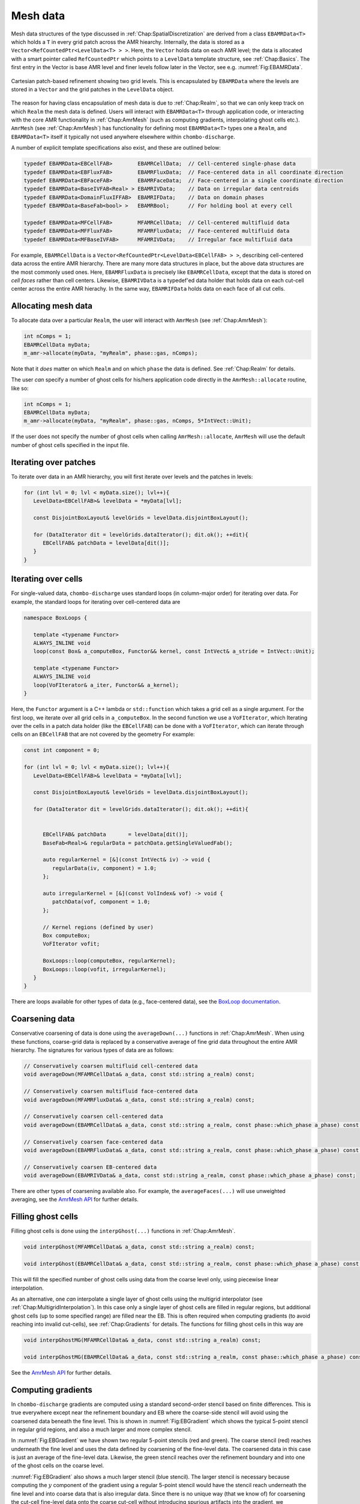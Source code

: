 .. _Chap:MeshData:

Mesh data
=========

Mesh data structures of the type discussed in :ref:`Chap:SpatialDiscretization` are derived from a class ``EBAMRData<T>`` which holds a ``T`` in every grid patch across the AMR hiearchy.
Internally, the data is stored as a ``Vector<RefCountedPtr<LevelData<T> > >``.
Here, the ``Vector`` holds data on each AMR level; the data is allocated with a smart pointer called ``RefCountedPtr`` which points to a ``LevelData`` template structure, see :ref:`Chap:Basics`.
The first entry in the Vector is base AMR level and finer levels follow later in the Vector, see e.g. :numref:`Fig:EBAMRData`.

.. _Fig:EBAMRData:
.. figure:: /_static/figures/PatchBasedAMR.png
   :width: 480px
   :align: center

   Cartesian patch-based refinement showing two grid levels.
   This is encapsulated by ``EBAMRData`` where the levels are stored in a ``Vector`` and the grid patches in the ``LevelData`` object. 

The reason for having class encapsulation of mesh data is due to :ref:`Chap:Realm`, so that we can only keep track on which ``Realm`` the mesh data is defined.
Users will interact with ``EBAMRData<T>`` through application code, or interacting with the core AMR functionality in :ref:`Chap:AmrMesh` (such as computing gradients, interpolating ghost cells etc.).
``AmrMesh`` (see :ref:`Chap:AmrMesh`) has functionality for defining most ``EBAMRData<T>`` types one a ``Realm``, and ``EBAMRData<T>`` itself it typically not used anywhere elsewhere within ``chombo-discharge``.

A number of explicit template specifications also exist, and these are outlined below: 

.. code-block:: c++

   typedef EBAMRData<EBCellFAB>        EBAMRCellData;  // Cell-centered single-phase data
   typedef EBAMRData<EBFluxFAB>        EBAMRFluxData;  // Face-centered data in all coordinate direction
   typedef EBAMRData<EBFaceFAB>        EBAMRFaceData;  // Face-centered in a single coordinate direction
   typedef EBAMRData<BaseIVFAB<Real> > EBAMRIVData;    // Data on irregular data centroids
   typedef EBAMRData<DomainFluxIFFAB>  EBAMRIFData;    // Data on domain phases
   typedef EBAMRData<BaseFab<bool> >   EBAMRBool;      // For holding bool at every cell

   typedef EBAMRData<MFCellFAB>        MFAMRCellData;  // Cell-centered multifluid data
   typedef EBAMRData<MFFluxFAB>        MFAMRFluxData;  // Face-centered multifluid data
   typedef EBAMRData<MFBaseIVFAB>      MFAMRIVData;    // Irregular face multifluid data   


For example, ``EBAMRCellData`` is a ``Vector<RefCountedPtr<LevelData<EBCellFAB> > >``, describing cell-centered data across the entire AMR hierarchy.
There are many more data structures in place, but the above data structures are the most commonly used ones.
Here, ``EBAMRFluxData`` is precisely like ``EBAMRCellData``, except that the data is stored on *cell faces* rather than cell centers.
Likewise, ``EBAMRIVData`` is a typedef'ed data holder that holds data on each cut-cell center across the entire AMR hierachy.
In the same way, ``EBAMRIFData`` holds data on each face of all cut cells. 

Allocating mesh data
--------------------

To allocate data over a particular ``Realm``, the user will interact with ``AmrMesh`` (see :ref:`Chap:AmrMesh`):

.. code-block:: c++

   int nComps = 1;
   EBAMRCellData myData;
   m_amr->allocate(myData, "myRealm", phase::gas, nComps);

Note that it *does* matter on which ``Realm`` and on which ``phase`` the data is defined.
See :ref:`Chap:Realm` for details.

The user *can* specify a number of ghost cells for his/hers application code directly in the ``AmrMesh::allocate`` routine, like so:

.. code-block:: c++

   int nComps = 1;
   EBAMRCellData myData;
   m_amr->allocate(myData, "myRealm", phase::gas, nComps, 5*IntVect::Unit);

If the user does not specify the number of ghost cells when calling ``AmrMesh::allocate``, ``AmrMesh`` will use the default number of ghost cells specified in the input file.




Iterating over patches
----------------------

To iterate over data in an AMR hierarchy, you will first iterate over levels and the patches in levels:

.. code-block:: c++

   for (int lvl = 0; lvl < myData.size(); lvl++){
      LevelData<EBCellFAB>& levelData = *myData[lvl];

      const DisjointBoxLayout& levelGrids = levelData.disjointBoxLayout();
      
      for (DataIterator dit = levelGrids.dataIterator(); dit.ok(); ++dit){
         EBCellFAB& patchData = levelData[dit()];
      }
   }

Iterating over cells
--------------------

For single-valued data, ``chombo-discharge`` uses standard loops (in column-major order) for iterating over data.
For example, the standard loops for iterating over cell-centered data are

.. code-block:: c++

   namespace BoxLoops {
   
      template <typename Functor>
      ALWAYS_INLINE void
      loop(const Box& a_computeBox, Functor&& kernel, const IntVect& a_stride = IntVect::Unit);

      template <typename Functor>
      ALWAYS_INLINE void
      loop(VoFIterator& a_iter, Functor&& a_kernel);
   }

Here, the ``Functor`` argument is a C++ lambda or ``std::function`` which takes a grid cell as a single argument.
For the first loop, we iterate over all grid cells in ``a_computeBox``.
In the second function we use a ``VoFIterator``, which 
Iterating over the cells in a patch data holder (like the ``EBCellFAB``) can be done with a ``VoFIterator``, which can iterate through cells on an ``EBCellFAB`` that are not covered by the geometry
For example:

.. code-block:: c++

   const int component = 0;

   for (int lvl = 0; lvl < myData.size(); lvl++){
      LevelData<EBCellFAB>& levelData = *myData[lvl];

      const DisjointBoxLayout& levelGrids = levelData.disjointBoxLayout();
      
      for (DataIterator dit = levelGrids.dataIterator(); dit.ok(); ++dit){

	 
         EBCellFAB& patchData       = levelData[dit()];
	 BaseFab<Real>& regularData = patchData.getSingleValuedFab();

	 auto regularKernel = [&](const IntVect& iv) -> void {
	    regularData(iv, component) = 1.0;
	 };

	 auto irregularKernel = [&](const VolIndex& vof) -> void {
	    patchData(vof, component = 1.0;
	 };

	 // Kernel regions (defined by user)
	 Box computeBox;
	 VoFIterator vofit;

	 BoxLoops::loop(computeBox, regularKernel);
	 BoxLoops::loop(vofit, irregularKernel);	 
      }
   }

There are loops available for other types of data (e.g., face-centered data), see the `BoxLoop documentation <https://chombo-discharge.github.io/chombo-discharge/doxygen/html/CD__BoxLoops_8H.html>`_.



.. _Chap:Coarsening:

Coarsening data
---------------

Conservative coarsening of data is done using the ``averageDown(...)`` functions in :ref:`Chap:AmrMesh`.
When using these functions, coarse-grid data is replaced by a conservative average of fine grid data throughout the entire AMR hierarchy.
The signatures for various types of data are as follows:

.. code-block:: c++

   // Conservatively coarsen multifluid cell-centered data
   void averageDown(MFAMRCellData& a_data, const std::string a_realm) const;

   // Conservatively coarsen multifluid face-centered data
   void averageDown(MFAMRFluxData& a_data, const std::string a_realm) const;

   // Conservatively coarsen cell-centered data
   void averageDown(EBAMRCellData& a_data, const std::string a_realm, const phase::which_phase a_phase) const;

   // Conservatively coarsen face-centered data   
   void averageDown(EBAMRFluxData& a_data, const std::string a_realm, const phase::which_phase a_phase) const;

   // Conservatively coarsen EB-centered data      
   void averageDown(EBAMRIVData& a_data, const std::string a_realm, const phase::which_phase a_phase) const;  

There are other types of coarsening available also.
For example, the ``averageFaces(...)`` will use unweighted averaging, see the `AmrMesh API <https://chombo-discharge.github.io/chombo-discharge/doxygen/html/classAmrMesh.html>`_ for further details. 

.. _Chap:GhostCells:

Filling ghost cells
-------------------

Filling ghost cells is done using the ``interpGhost(...)`` functions in :ref:`Chap:AmrMesh`.

.. code-block:: c++

   void interpGhost(MFAMRCellData& a_data, const std::string a_realm) const;

   void interpGhost(EBAMRCellData& a_data, const std::string a_realm, const phase::which_phase a_phase) const;

This will fill the specified number of ghost cells using data from the coarse level only, using piecewise linear interpolation. 

As an alternative, one *can* interpolate a single layer of ghost cells using the multigrid interpolator (see :ref:`Chap:MultigridInterpolation`).
In this case only a single layer of ghost cells are filled in regular regions, but additional ghost cells (up to some specified range) are filled near the EB.
This is often required when computing gradients (to avoid reaching into invalid cut-cells), see :ref:`Chap:Gradients` for details.
The functions for filling ghost cells in this way are

.. code-block:: c++

   void interpGhostMG(MFAMRCellData& a_data, const std::string a_realm) const;

   void interpGhostMG(EBAMRCellData& a_data, const std::string a_realm, const phase::which_phase a_phase) const;

See the `AmrMesh API <https://chombo-discharge.github.io/chombo-discharge/doxygen/html/classAmrMesh.html>`_ for further details. 

.. _Chap:Gradients:

Computing gradients
-------------------

In ``chombo-discharge`` gradients are computed using a standard second-order stencil based on finite differences.
This is true everywhere except near the refinement boundary and EB where the coarse-side stencil will avoid using the coarsened data beneath the fine level.
This is shown in :numref:`Fig:EBGradient` which shows the typical 5-point stencil in regular grid regions, and also a much larger and more complex stencil.

In :numref:`Fig:EBGradient` we have shown two regular 5-point stencils (red and green).
The coarse stencil (red) reaches underneath the fine level and uses the data defined by coarsening of the fine-level data.
The coarsened data in this case is just an average of the fine-level data.
Likewise, the green stencil reaches over the refinement boundary and into one of the ghost cells on the coarse level.

:numref:`Fig:EBGradient` also shows a much larger stencil (blue stencil).
The larger stencil is necessary because computing the :math:`y` component of the gradient using a regular 5-point stencil would have the stencil reach underneath the fine level and into coarse data that is also irregular data.
Since there is no unique way (that we know of) for coarsening the cut-cell fine-level data onto the coarse cut-cell without introducing spurious artifacts into the gradient, we reconstruct the gradient using a least squares procedure.
In this case we fetch a sufficiently large neighborhood of cells for computing a least squares minimization of a local solution reconstruction in the neighborhood of the coarse cell.
In order to avoid fetching potentially badly coarsened data, this neighborhood of cells only uses *valid* grid cells, i.e. the stencil does not reach underneath the fine level at all.
Once this neighborhood of cells is obtained, we compute the gradient using the procedure in :ref:`Chap:LeastSquares`. 

.. _Fig:EBGradient:
.. figure:: /_static/figures/EBGradient.png
   :width: 480px
   :align: center

   Example of stencils for computing gradients near embedded boundaries.
   The red stencil shows a regular 5-point stencil for computing the gradient on the coarse side of the refinement boundary; it reaches into the coarsened data beneath the fine level.
   The green stencil shows a similar 5-point stencil on the fine side of the refinement boundary; the stencil reaches over the refinement boundary and into one ghost cell.
   The blue stencils shows a much more complex stencil which is computed using a least squares reconstruction procedure. 

To compute gradients of a scalar, one can simply call ``AmrMesh::computeGradient(...)`` functions:

.. code-block:: c++

  void computeGradient(EBAMRCellData&           a_gradient,
		       const EBAMRCellData&     a_phi,
                       const std::string        a_realm,
                       const phase::which_phase a_phase) const;

  void computeGradient(MFAMRCellData& a_gradient, const MFAMRCellData& a_phi, const std::string a_realm) const;		

See :ref:`Chap:AmrMesh` or refer to the `AmrMesh API <https://chombo-discharge.github.io/chombo-discharge/doxygen/html/classAmrMesh.html>`_ for further details.

.. _Chap:CopyingData:

Copying data
------------

To copy data, one may use the ``EBAMRData<T>::copy(...)`` function *or* ``DataOps::copy`` (see :ref:`Chap:DataOps`).
These differ in the following way:

* ``EBAMRData<T>::copy`` works across realms, but will not copy ghost cells. 
* ``DataOps::copy`` will always do a local copy, and thus the data that is copied *must* be defined on the same realm.
  
If you call ``EBAMRData<T>::copy(...)``, the data holders will first check if they are both defined on the same realm.
If they are, a purely local copy is perform, which will include ghost cells. 
Communication copies involving MPI are performed otherwise, in which case ghost cells are *not* copied into the new data holder. 

.. _Chap:DataOps:

DataOps
-------

We have prototyped functions for many common data operations in a static class ``DataOps``.
For example, setting the value of various data holders can be done with

.. code-block:: c++

   EBAMRFluxData cellData;
   EBAMRFluxData fluxData;
   EBAMRIVData   irreData;
   
   DataOps::setValue(cellData, 0.0);
   DataOps::setValue(fluxData, 1.0);
   DataOps::setValue(irreData, 2.0);

For the full API, see the `DataOps documentation <https://chombo-discharge.github.io/chombo-discharge/doxygen/html/classDataOps.html>`_.   
